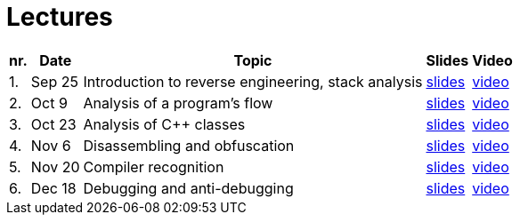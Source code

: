 ﻿
= Lectures
:imagesdir: ../media/lectures


[options="autowidth", cols=5*]
|====
<h| nr.
<h| Date
<h| Topic
^h| Slides
^h| Video

| 1.
| Sep 25
| Introduction to reverse engineering, stack analysis
| link:{imagesdir}/rev01en.pdf[slides]
| link:https://kib-files.fit.cvut.cz/mi-rev/recordings/2023/en/lecture_01.mp4[video]

| 2.
| Oct 9
| Analysis of a program's flow
| link:{imagesdir}/rev02en.pdf[slides]
| link:https://kib-files.fit.cvut.cz/mi-rev/recordings/2023/en/lecture_02.mp4[video]

| 3.
| Oct 23
| Analysis of C++ classes
| link:{imagesdir}/rev03en.pdf[slides]
| link:https://kib-files.fit.cvut.cz/mi-rev/recordings/2022/en/lecture_03.mp4[video]

| 4.
| Nov 6
| Disassembling and obfuscation
| link:{imagesdir}/rev04en.pdf[slides]
| link:https://kib-files.fit.cvut.cz/mi-rev/recordings/2022/en/lecture_04.mp4[video]

| 5.
| Nov 20
| Compiler recognition
| link:{imagesdir}/rev05en.pdf[slides]
| link:https://kib-files.fit.cvut.cz/mi-rev/recordings/2022/en/lecture_05.mp4[video]

| 6.
| Dec 18
| Debugging and anti-debugging
| link:{imagesdir}/rev06en.pdf[slides]
| link:https://kib-files.fit.cvut.cz/mi-rev/recordings/2022/en/lecture_06.mp4[video]

|====
